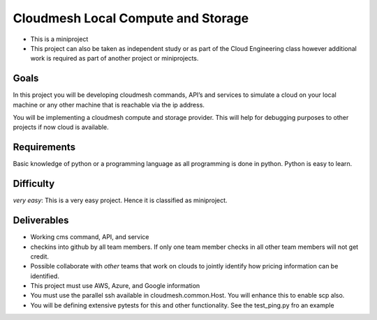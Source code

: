 Cloudmesh Local Compute and Storage
===================================

-  This is a miniproject
-  This project can also be taken as independent study or as part of the
   Cloud Engineering class however additional work is required as part
   of another project or miniprojects.

Goals
-----

In this project you will be developing cloudmesh commands, API’s and
services to simulate a cloud on your local machine or any other machine
that is reachable via the ip address.

You will be implementing a cloudmesh compute and storage provider. This
will help for debugging purposes to other projects if now cloud is
available.

Requirements
------------

Basic knowledge of python or a programming language as all programming
is done in python. Python is easy to learn.

Difficulty
----------

*very easy*: This is a very easy project. Hence it is classified as
miniproject.

Deliverables
------------

-  Working cms command, API, and service
-  checkins into github by all team members. If only one team member
   checks in all other team members will not get credit.
-  Possible collaborate with *other* teams that work on clouds to
   jointly identify how pricing information can be identified.
-  This project must use AWS, Azure, and Google information
-  You must use the parallel ssh available in cloudmesh.common.Host. You
   will enhance this to enable scp also.
-  You will be defining extensive pytests for this and other
   functionality. See the test_ping.py fro an example
